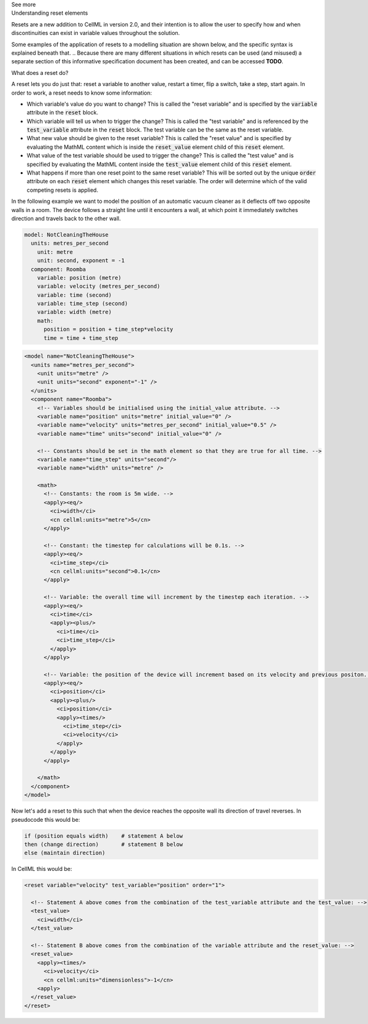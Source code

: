 .. _informB9:
.. _inform_reset:

.. container:: toggle

  .. container:: header

    See more

  .. container:: infospec

    .. container:: heading3

      Understanding reset elements

    Resets are a new addition to CellML in version 2.0, and their intention is to allow the user to specify how and when discontinuities can exist in variable values throughout the solution.

    Some examples of the application of resets to a modelling situation are shown below, and the specific syntax is explained beneath that.
    .. Because there are many different situations in which resets can be used (and misused) a separate section of this informative specification document has been created, and can be accessed **TODO**.

    .. container:: heading4
    
      What does a reset do?

    A reset lets you do just that: reset a variable to another value, restart a timer, flip a switch, take a step, start again.
    In order to work, a reset needs to know some information:

    - Which variable's value do you want to change?
      This is called the "reset variable" and is specified by the :code:`variable` attribute in the :code:`reset` block.
    - Which variable will tell us when to trigger the change?
      This is called the "test variable" and is referenced by the :code:`test_variable` attribute in the :code:`reset` block.
      The test variable can be the same as the reset variable.
    - What new value should be given to the reset variable?
      This is called the "reset value" and is specified by evaluating the MathML content which is inside the :code:`reset_value` element child of this :code:`reset` element.
    - What value of the test variable should be used to trigger the change?
      This is called the "test value" and is specified by evaluating the MathML content inside the :code:`test_value` element child of this :code:`reset` element.
    - What happens if more than one reset point to the same reset variable?
      This will be sorted out by the unique :code:`order` attribute on each :code:`reset` element which changes this reset variable.
      The order will determine which of the valid competing resets is applied.
  
    In the following example we want to model the position of an automatic vacuum cleaner as it deflects off two opposite walls in a room.
    The device follows a straight line until it encounters a wall, at which point it immediately switches direction and travels back to the other wall.

    .. code::

      model: NotCleaningTheHouse
        units: metres_per_second
          unit: metre
          unit: second, exponent = -1
        component: Roomba
          variable: position (metre)
          variable: velocity (metres_per_second)
          variable: time (second)
          variable: time_step (second)
          variable: width (metre)
          math: 
            position = position + time_step*velocity
            time = time + time_step
    
    .. code-block:: xml

      <model name="NotCleaningTheHouse">
        <units name="metres_per_second">
          <unit units="metre" />
          <unit units="second" exponent="-1" />
        </units>
        <component name="Roomba">
          <!-- Variables should be initialised using the initial_value attribute. -->
          <variable name="position" units="metre" initial_value="0" />
          <variable name="velocity" units="metres_per_second" initial_value="0.5" />
          <variable name="time" units="second" initial_value="0" />

          <!-- Constants should be set in the math element so that they are true for all time. -->
          <variable name="time_step" units="second"/>
          <variable name="width" units="metre" />

          <math>
            <!-- Constants: the room is 5m wide. -->
            <apply><eq/>
              <ci>width</ci>
              <cn cellml:units="metre">5</cn>
            </apply>

            <!-- Constant: the timestep for calculations will be 0.1s. -->
            <apply><eq/>
              <ci>time_step</ci>
              <cn cellml:units="second">0.1</cn>
            </apply>
            
            <!-- Variable: the overall time will increment by the timestep each iteration. -->
            <apply><eq/>
              <ci>time</ci>
              <apply><plus/>
                <ci>time</ci>
                <ci>time_step</ci>
              </apply>
            </apply>

            <!-- Variable: the position of the device will increment based on its velocity and previous positon. -->
            <apply><eq/>
              <ci>position</ci>
              <apply><plus/>
                <ci>position</ci>
                <apply><times/>
                  <ci>time_step</ci>
                  <ci>velocity</ci>
                </apply>
              </apply>
            </apply>

          </math>
        </component>
      </model>

    Now let's add a reset to this such that when the device reaches the opposite wall its direction of travel reverses.
    In pseudocode this would be:

    .. code::

      if (position equals width)    # statement A below
      then (change direction)       # statement B below
      else (maintain direction)

    In CellML this would be:

    .. code-block:: xml

      <reset variable="velocity" test_variable="position" order="1">

        <!-- Statement A above comes from the combination of the test_variable attribute and the test_value: -->
        <test_value>
          <ci>width</ci>
        </test_value>

        <!-- Statement B above comes from the combination of the variable attribute and the reset_value: -->
        <reset_value>
          <apply><times/>
            <ci>velocity</ci>
            <cn cellml:units="dimensionless">-1</cn>
          <apply>
        </reset_value>
      </reset>
